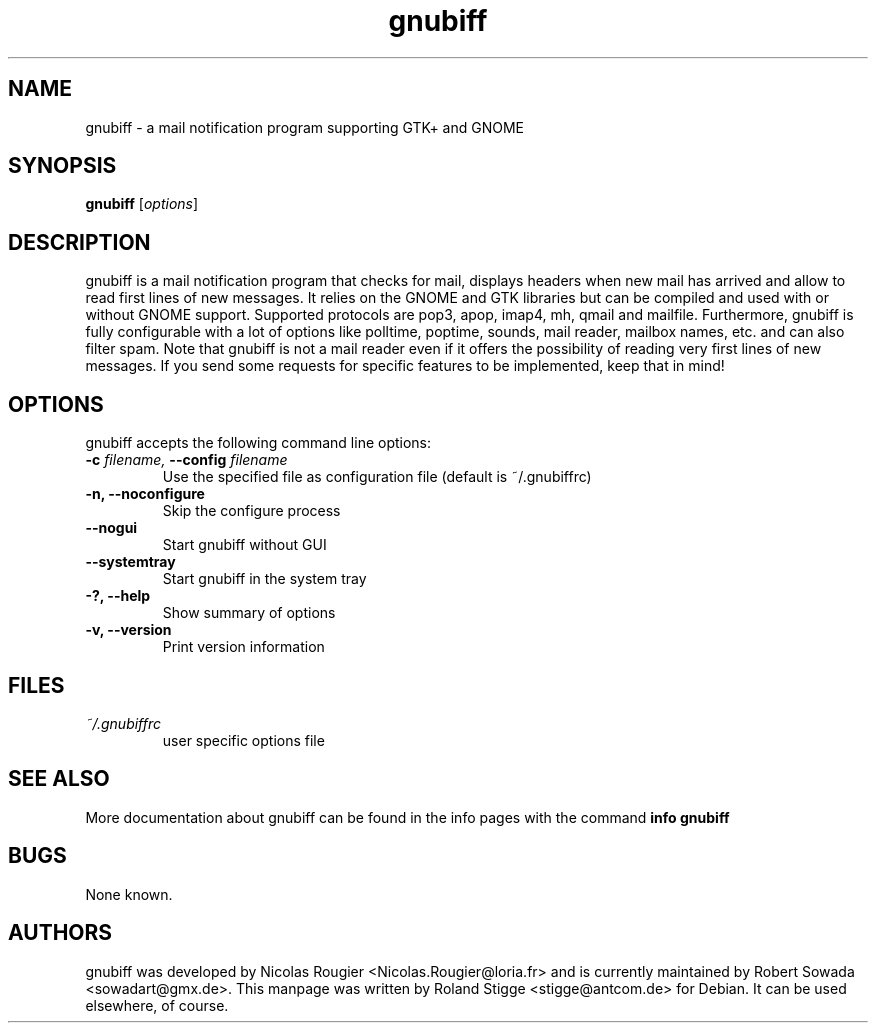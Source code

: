 .TH gnubiff 1 "10 January 2010" "Version 2.2.12" "gnubiff Manual Pages"
.SH NAME
gnubiff \- a mail notification program supporting GTK+ and GNOME
.SH SYNOPSIS
.B gnubiff
.RI [ options ]
.SH DESCRIPTION
gnubiff is a mail notification program that checks for mail, displays
headers when new mail has arrived and allow to read first lines of new
messages. It relies on the GNOME and GTK libraries but can be compiled
and used with or without GNOME support. Supported protocols are pop3,
apop, imap4, mh, qmail and mailfile.  Furthermore, gnubiff is fully
configurable with a lot of options like polltime, poptime, sounds, mail
reader, mailbox names, etc. and can also filter spam. Note that
gnubiff is not a mail reader even if it offers the possibility of
reading very first lines of new messages. If you send some requests for
specific features to be implemented, keep that in mind!
.SH OPTIONS
gnubiff accepts the following command line options:
.TP
.BI "\-c " filename, " \-\-config " filename
Use the specified file as configuration file (default is ~/.gnubiffrc)
.TP
.B \-n, \-\-noconfigure
Skip the configure process
.TP
.B \-\-nogui
Start gnubiff without GUI
.TP
.B \-\-systemtray
Start gnubiff in the system tray
.TP
.B \-?, \-\-help
Show summary of options
.TP
.B  \-v, \-\-version
Print version information
.SH FILES
.TP
.I ~/.gnubiffrc
user specific options file
.SH "SEE ALSO"
More documentation about gnubiff can be found in the info pages with the command
.B "info gnubiff"
.SH BUGS
None known.
.SH AUTHORS
gnubiff was developed by Nicolas Rougier
<Nicolas.Rougier@loria.fr> and is currently maintained by Robert Sowada
<sowadart@gmx.de>. This manpage was written by Roland Stigge
<stigge@antcom.de> for Debian. It can be used elsewhere, of course.
